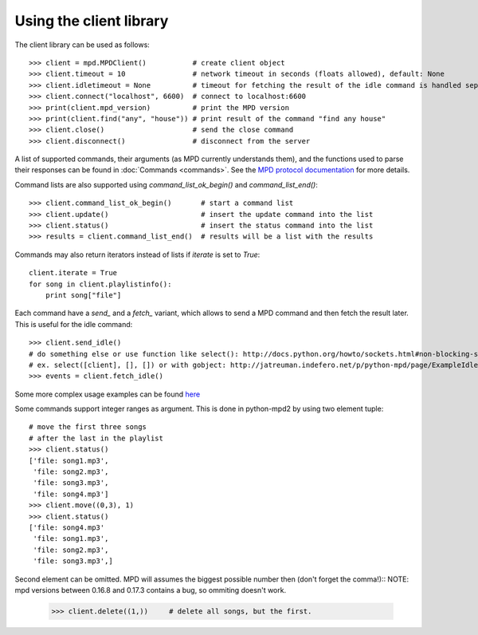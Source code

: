 Using the client library
------------------------

The client library can be used as follows::

    >>> client = mpd.MPDClient()           # create client object
    >>> client.timeout = 10                # network timeout in seconds (floats allowed), default: None
    >>> client.idletimeout = None          # timeout for fetching the result of the idle command is handled seperately, default: None
    >>> client.connect("localhost", 6600)  # connect to localhost:6600
    >>> print(client.mpd_version)          # print the MPD version
    >>> print(client.find("any", "house")) # print result of the command "find any house"
    >>> client.close()                     # send the close command
    >>> client.disconnect()                # disconnect from the server

A list of supported commands, their arguments (as MPD currently understands
them), and the functions used to parse their responses can be found in
:doc:`Commands <commands>`. See the `MPD protocol documentation
<http://www.musicpd.org/doc/protocol/>`__ for more details.

Command lists are also supported using *command\_list\_ok\_begin()* and
*command\_list\_end()*::

    >>> client.command_list_ok_begin()       # start a command list
    >>> client.update()                      # insert the update command into the list
    >>> client.status()                      # insert the status command into the list
    >>> results = client.command_list_end()  # results will be a list with the results

Commands may also return iterators instead of lists if *iterate* is set
to *True*::

    client.iterate = True
    for song in client.playlistinfo():
        print song["file"]

Each command have a *send\_* and a *fetch\_* variant, which allows to send a MPD
command and then fetch the result later. This is useful for the idle command::

    >>> client.send_idle()
    # do something else or use function like select(): http://docs.python.org/howto/sockets.html#non-blocking-sockets
    # ex. select([client], [], []) or with gobject: http://jatreuman.indefero.net/p/python-mpd/page/ExampleIdle/
    >>> events = client.fetch_idle()

Some more complex usage examples can be found
`here <http://jatreuman.indefero.net/p/python-mpd/doc/>`_

Some commands support integer ranges as argument.  This is done in python-mpd2
by using two element tuple::

    # move the first three songs
    # after the last in the playlist
    >>> client.status()
    ['file: song1.mp3',
     'file: song2.mp3',
     'file: song3.mp3',
     'file: song4.mp3']
    >>> client.move((0,3), 1)
    >>> client.status()
    ['file: song4.mp3'
     'file: song1.mp3',
     'file: song2.mp3',
     'file: song3.mp3',]

Second element can be omitted. MPD will assumes the biggest possible number then (don't forget the comma!)::
NOTE: mpd versions between 0.16.8 and 0.17.3 contains a bug, so ommiting doesn't work.

    >>> client.delete((1,))     # delete all songs, but the first.

